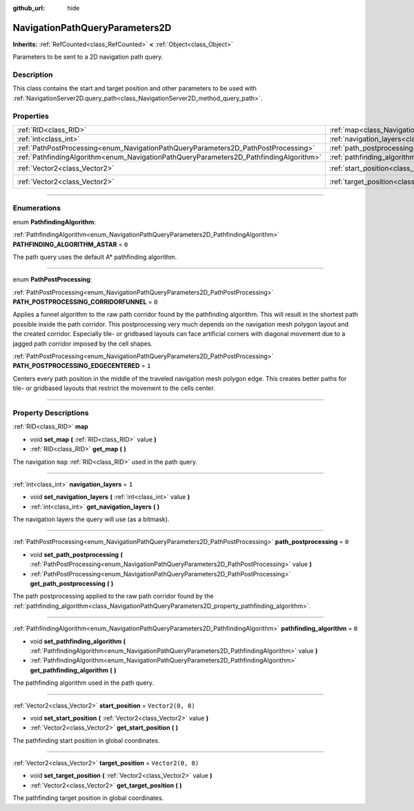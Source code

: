 :github_url: hide

.. DO NOT EDIT THIS FILE!!!
.. Generated automatically from Godot engine sources.
.. Generator: https://github.com/godotengine/godot/tree/master/doc/tools/make_rst.py.
.. XML source: https://github.com/godotengine/godot/tree/master/doc/classes/NavigationPathQueryParameters2D.xml.

.. _class_NavigationPathQueryParameters2D:

NavigationPathQueryParameters2D
===============================

**Inherits:** :ref:`RefCounted<class_RefCounted>` **<** :ref:`Object<class_Object>`

Parameters to be sent to a 2D navigation path query.

.. rst-class:: classref-introduction-group

Description
-----------

This class contains the start and target position and other parameters to be used with :ref:`NavigationServer2D.query_path<class_NavigationServer2D_method_query_path>`.

.. rst-class:: classref-reftable-group

Properties
----------

.. table::
   :widths: auto

   +----------------------------------------------------------------------------------------+----------------------------------------------------------------------------------------------------+-------------------+
   | :ref:`RID<class_RID>`                                                                  | :ref:`map<class_NavigationPathQueryParameters2D_property_map>`                                     |                   |
   +----------------------------------------------------------------------------------------+----------------------------------------------------------------------------------------------------+-------------------+
   | :ref:`int<class_int>`                                                                  | :ref:`navigation_layers<class_NavigationPathQueryParameters2D_property_navigation_layers>`         | ``1``             |
   +----------------------------------------------------------------------------------------+----------------------------------------------------------------------------------------------------+-------------------+
   | :ref:`PathPostProcessing<enum_NavigationPathQueryParameters2D_PathPostProcessing>`     | :ref:`path_postprocessing<class_NavigationPathQueryParameters2D_property_path_postprocessing>`     | ``0``             |
   +----------------------------------------------------------------------------------------+----------------------------------------------------------------------------------------------------+-------------------+
   | :ref:`PathfindingAlgorithm<enum_NavigationPathQueryParameters2D_PathfindingAlgorithm>` | :ref:`pathfinding_algorithm<class_NavigationPathQueryParameters2D_property_pathfinding_algorithm>` | ``0``             |
   +----------------------------------------------------------------------------------------+----------------------------------------------------------------------------------------------------+-------------------+
   | :ref:`Vector2<class_Vector2>`                                                          | :ref:`start_position<class_NavigationPathQueryParameters2D_property_start_position>`               | ``Vector2(0, 0)`` |
   +----------------------------------------------------------------------------------------+----------------------------------------------------------------------------------------------------+-------------------+
   | :ref:`Vector2<class_Vector2>`                                                          | :ref:`target_position<class_NavigationPathQueryParameters2D_property_target_position>`             | ``Vector2(0, 0)`` |
   +----------------------------------------------------------------------------------------+----------------------------------------------------------------------------------------------------+-------------------+

.. rst-class:: classref-section-separator

----

.. rst-class:: classref-descriptions-group

Enumerations
------------

.. _enum_NavigationPathQueryParameters2D_PathfindingAlgorithm:

.. rst-class:: classref-enumeration

enum **PathfindingAlgorithm**:

.. _class_NavigationPathQueryParameters2D_constant_PATHFINDING_ALGORITHM_ASTAR:

.. rst-class:: classref-enumeration-constant

:ref:`PathfindingAlgorithm<enum_NavigationPathQueryParameters2D_PathfindingAlgorithm>` **PATHFINDING_ALGORITHM_ASTAR** = ``0``

The path query uses the default A\* pathfinding algorithm.

.. rst-class:: classref-item-separator

----

.. _enum_NavigationPathQueryParameters2D_PathPostProcessing:

.. rst-class:: classref-enumeration

enum **PathPostProcessing**:

.. _class_NavigationPathQueryParameters2D_constant_PATH_POSTPROCESSING_CORRIDORFUNNEL:

.. rst-class:: classref-enumeration-constant

:ref:`PathPostProcessing<enum_NavigationPathQueryParameters2D_PathPostProcessing>` **PATH_POSTPROCESSING_CORRIDORFUNNEL** = ``0``

Applies a funnel algorithm to the raw path corridor found by the pathfinding algorithm. This will result in the shortest path possible inside the path corridor. This postprocessing very much depends on the navigation mesh polygon layout and the created corridor. Especially tile- or gridbased layouts can face artificial corners with diagonal movement due to a jagged path corridor imposed by the cell shapes.

.. _class_NavigationPathQueryParameters2D_constant_PATH_POSTPROCESSING_EDGECENTERED:

.. rst-class:: classref-enumeration-constant

:ref:`PathPostProcessing<enum_NavigationPathQueryParameters2D_PathPostProcessing>` **PATH_POSTPROCESSING_EDGECENTERED** = ``1``

Centers every path position in the middle of the traveled navigation mesh polygon edge. This creates better paths for tile- or gridbased layouts that restrict the movement to the cells center.

.. rst-class:: classref-section-separator

----

.. rst-class:: classref-descriptions-group

Property Descriptions
---------------------

.. _class_NavigationPathQueryParameters2D_property_map:

.. rst-class:: classref-property

:ref:`RID<class_RID>` **map**

.. rst-class:: classref-property-setget

- void **set_map** **(** :ref:`RID<class_RID>` value **)**
- :ref:`RID<class_RID>` **get_map** **(** **)**

The navigation ``map`` :ref:`RID<class_RID>` used in the path query.

.. rst-class:: classref-item-separator

----

.. _class_NavigationPathQueryParameters2D_property_navigation_layers:

.. rst-class:: classref-property

:ref:`int<class_int>` **navigation_layers** = ``1``

.. rst-class:: classref-property-setget

- void **set_navigation_layers** **(** :ref:`int<class_int>` value **)**
- :ref:`int<class_int>` **get_navigation_layers** **(** **)**

The navigation layers the query will use (as a bitmask).

.. rst-class:: classref-item-separator

----

.. _class_NavigationPathQueryParameters2D_property_path_postprocessing:

.. rst-class:: classref-property

:ref:`PathPostProcessing<enum_NavigationPathQueryParameters2D_PathPostProcessing>` **path_postprocessing** = ``0``

.. rst-class:: classref-property-setget

- void **set_path_postprocessing** **(** :ref:`PathPostProcessing<enum_NavigationPathQueryParameters2D_PathPostProcessing>` value **)**
- :ref:`PathPostProcessing<enum_NavigationPathQueryParameters2D_PathPostProcessing>` **get_path_postprocessing** **(** **)**

The path postprocessing applied to the raw path corridor found by the :ref:`pathfinding_algorithm<class_NavigationPathQueryParameters2D_property_pathfinding_algorithm>`.

.. rst-class:: classref-item-separator

----

.. _class_NavigationPathQueryParameters2D_property_pathfinding_algorithm:

.. rst-class:: classref-property

:ref:`PathfindingAlgorithm<enum_NavigationPathQueryParameters2D_PathfindingAlgorithm>` **pathfinding_algorithm** = ``0``

.. rst-class:: classref-property-setget

- void **set_pathfinding_algorithm** **(** :ref:`PathfindingAlgorithm<enum_NavigationPathQueryParameters2D_PathfindingAlgorithm>` value **)**
- :ref:`PathfindingAlgorithm<enum_NavigationPathQueryParameters2D_PathfindingAlgorithm>` **get_pathfinding_algorithm** **(** **)**

The pathfinding algorithm used in the path query.

.. rst-class:: classref-item-separator

----

.. _class_NavigationPathQueryParameters2D_property_start_position:

.. rst-class:: classref-property

:ref:`Vector2<class_Vector2>` **start_position** = ``Vector2(0, 0)``

.. rst-class:: classref-property-setget

- void **set_start_position** **(** :ref:`Vector2<class_Vector2>` value **)**
- :ref:`Vector2<class_Vector2>` **get_start_position** **(** **)**

The pathfinding start position in global coordinates.

.. rst-class:: classref-item-separator

----

.. _class_NavigationPathQueryParameters2D_property_target_position:

.. rst-class:: classref-property

:ref:`Vector2<class_Vector2>` **target_position** = ``Vector2(0, 0)``

.. rst-class:: classref-property-setget

- void **set_target_position** **(** :ref:`Vector2<class_Vector2>` value **)**
- :ref:`Vector2<class_Vector2>` **get_target_position** **(** **)**

The pathfinding target position in global coordinates.

.. |virtual| replace:: :abbr:`virtual (This method should typically be overridden by the user to have any effect.)`
.. |const| replace:: :abbr:`const (This method has no side effects. It doesn't modify any of the instance's member variables.)`
.. |vararg| replace:: :abbr:`vararg (This method accepts any number of arguments after the ones described here.)`
.. |constructor| replace:: :abbr:`constructor (This method is used to construct a type.)`
.. |static| replace:: :abbr:`static (This method doesn't need an instance to be called, so it can be called directly using the class name.)`
.. |operator| replace:: :abbr:`operator (This method describes a valid operator to use with this type as left-hand operand.)`
